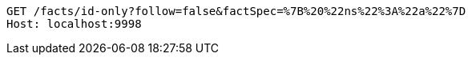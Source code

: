 [source,http,options="nowrap"]
----
GET /facts/id-only?follow=false&factSpec=%7B%20%22ns%22%3A%22a%22%7D
Host: localhost:9998

----